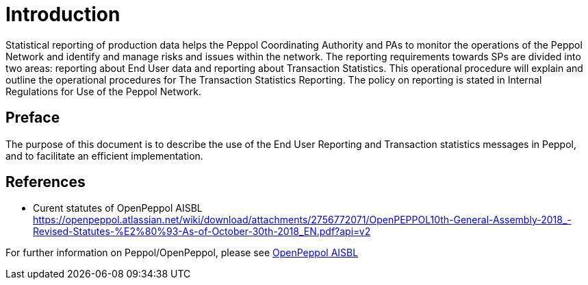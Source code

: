 = Introduction

Statistical reporting of production data helps the Peppol Coordinating Authority and PAs to monitor the operations of the Peppol Network and identify and manage risks and issues within the network.
The reporting requirements towards SPs are divided into two areas: reporting about End User data and reporting about Transaction Statistics. This operational procedure will explain and outline the operational procedures for The Transaction Statistics Reporting.
The policy on reporting is stated in Internal Regulations for Use of the Peppol Network.


== Preface

//*This https://peppol.eu/?rel=undefined[Peppol] Reporting provides a set of specifications for implementing a Peppol business process. The document is concerned with clarifying requirements for ensuring interoperability of pan-European Public eProcurement and provides guidelines for the support and implementation of these requirements.

The purpose of this document is to describe the use of the End User Reporting and Transaction statistics messages in Peppol, and to facilitate an efficient implementation.

== References
* Curent statutes of OpenPeppol AISBL
    https://openpeppol.atlassian.net/wiki/download/attachments/2756772071/OpenPEPPOL10th-General-Assembly-2018_-Revised-Statutes-%E2%80%93-As-of-October-30th-2018_EN.pdf?api=v2

//*.Statement of copyright
//*****
//**This Peppol Business Interoperability Specification (Peppol BIS) document  is a Core Invoice Usage Specification (CIUS) based on CEN/EN 16931:2017. The restrictions on CEN/EN 16931:2017 implemented in this Peppol BIS appear from the conformance statement provided in appendix A.*/

//**The copyright of CEN/EN 16931:2107 is owned by CEN and its members - the European National Standards Bodies. A copy of CEN/EN 16931-1:2017 may be obtained free of charge from any CEN member.*/

//*OpenPeppol AISBL holds the copyright of this Peppol BIS, developed and published subject to the conditions of the agreement with the European Commission  allowing derivate works to be developed and distributed with no additional licensing requirements. 

//*This Peppol BIS document may not be modified, re-distribute, sold or repackaged in any other way without the prior consent of OpenPeppol AISBL.
//*****

//** */== End User Reporting

//** */=== Process Overview

//**The following diagram provides an overview of the key steps when Service Providers are reporting monthly End User Data. The diagram is a general representation of the process flow; some steps can be undertaken in parallel and do not need to be completed in strict order.

//**image::./images/process.png[reporting process, align="center"]*/

For further information on Peppol/OpenPeppol, please see https://peppol.eu/about-openpeppol[OpenPeppol AISBL]